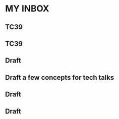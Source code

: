 
* MY INBOX
:PROPERTIES:
:org-remark-file: inbox.org
:END:

** TC39

** TC39
:PROPERTIES:
:CATEGORY: important
:END:

** Draft

** Draft a few concepts for tech talks

** Draft
:PROPERTIES:
:CATEGORY: review
:END:

** Draft
